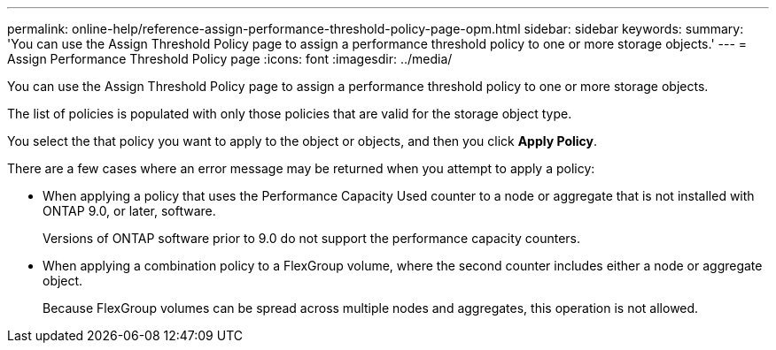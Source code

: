 ---
permalink: online-help/reference-assign-performance-threshold-policy-page-opm.html
sidebar: sidebar
keywords: 
summary: 'You can use the Assign Threshold Policy page to assign a performance threshold policy to one or more storage objects.'
---
= Assign Performance Threshold Policy page
:icons: font
:imagesdir: ../media/

[.lead]
You can use the Assign Threshold Policy page to assign a performance threshold policy to one or more storage objects.

The list of policies is populated with only those policies that are valid for the storage object type.

You select the that policy you want to apply to the object or objects, and then you click *Apply Policy*.

There are a few cases where an error message may be returned when you attempt to apply a policy:

* When applying a policy that uses the Performance Capacity Used counter to a node or aggregate that is not installed with ONTAP 9.0, or later, software.
+
Versions of ONTAP software prior to 9.0 do not support the performance capacity counters.

* When applying a combination policy to a FlexGroup volume, where the second counter includes either a node or aggregate object.
+
Because FlexGroup volumes can be spread across multiple nodes and aggregates, this operation is not allowed.
